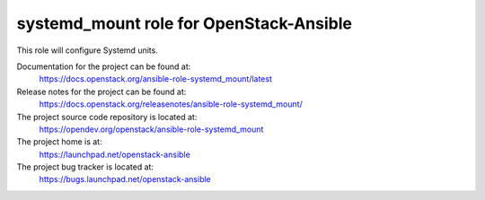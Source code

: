 ========================================
systemd_mount role for OpenStack-Ansible
========================================

This role will configure Systemd units.

Documentation for the project can be found at:
  https://docs.openstack.org/ansible-role-systemd_mount/latest

Release notes for the project can be found at:
  https://docs.openstack.org/releasenotes/ansible-role-systemd_mount/

The project source code repository is located at:
  https://opendev.org/openstack/ansible-role-systemd_mount

The project home is at:
  https://launchpad.net/openstack-ansible

The project bug tracker is located at:
  https://bugs.launchpad.net/openstack-ansible
